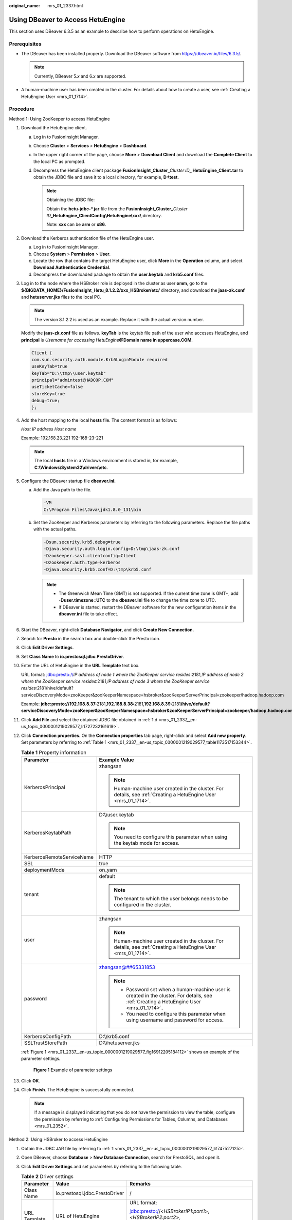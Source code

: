 :original_name: mrs_01_2337.html

.. _mrs_01_2337:

Using DBeaver to Access HetuEngine
==================================

This section uses DBeaver 6.3.5 as an example to describe how to perform operations on HetuEngine.

Prerequisites
-------------

-  The DBeaver has been installed properly. Download the DBeaver software from https://dbeaver.io/files/6.3.5/.

   .. note::

      Currently, DBeaver 5.\ *x* and 6.\ *x* are supported.

-  A human-machine user has been created in the cluster. For details about how to create a user, see :ref:`Creating a HetuEngine User <mrs_01_1714>`.

Procedure
---------

Method 1: Using ZooKeeper to access HetuEngine

#. .. _mrs_01_2337__en-us_topic_0000001219029577_li1747527125:

   Download the HetuEngine client.

   a. Log in to FusionInsight Manager.

   b. Choose **Cluster** > **Services** > **HetuEngine** > **Dashboard**.

   c. In the upper right corner of the page, choose **More** > **Download Client** and download the **Complete Client** to the local PC as prompted.

   d. .. _mrs_01_2337__en-us_topic_0000001219029577_li1727232161619:

      Decompress the HetuEngine client package **FusionInsight_Cluster\_**\ *Cluster ID*\ **\_ HetuEngine\_Client.tar** to obtain the JDBC file and save it to a local directory, for example, **D:\\test**.

      .. note::

         Obtaining the JDBC file:

         Obtain the **hetu-jdbc-*.jar** file from the **FusionInsight_Cluster\_**\ *Cluster ID*\ **\_HetuEngine\_ClientConfig\\HetuEngine\\xxx\\** directory.

         Note: **xxx** can be **arm** or **x86**.

#. Download the Kerberos authentication file of the HetuEngine user.

   a. Log in to FusionInsight Manager.
   b. Choose **System** > **Permission** > **User**.
   c. Locate the row that contains the target HetuEngine user, click **More** in the **Operation** column, and select **Download Authentication Credential**.
   d. Decompress the downloaded package to obtain the **user.keytab** and **krb5.conf** files.

#. Log in to the node where the HSBroker role is deployed in the cluster as user **omm**, go to the **${BIGDATA_HOME}/FusionInsight_Hetu\_8.1.2.2/xxx\ \_HSBroker/etc/** directory, and download the **jaas-zk.conf** and **hetuserver.jks** files to the local PC.

   .. note::

      The version 8.1.2.2 is used as an example. Replace it with the actual version number.

   Modify the **jaas-zk.conf** file as follows. **keyTab** is the keytab file path of the user who accesses HetuEngine, and **principal** is *Username for accessing HetuEngine*\ **@Domain name in uppercase.COM**.

   .. code-block::

      Client {
      com.sun.security.auth.module.Krb5LoginModule required
      useKeyTab=true
      keyTab="D:\\tmp\\user.keytab"
      principal="admintest@HADOOP.COM"
      useTicketCache=false
      storeKey=true
      debug=true;
      };

#. Add the host mapping to the local **hosts** file. The content format is as follows:

   *Host IP address Host name*

   Example: 192.168.23.221 192-168-23-221

   .. note::

      The local **hosts** file in a Windows environment is stored in, for example, **C:\\Windows\\System32\\drivers\\etc**.

#. Configure the DBeaver startup file **dbeaver.ini**.

   a. Add the Java path to the file.

      .. code-block::

         -VM
         C:\Program Files\Java\jdk1.8.0_131\bin

   b. Set the ZooKeeper and Kerberos parameters by referring to the following parameters. Replace the file paths with the actual paths.

      .. code-block::

         -Dsun.security.krb5.debug=true
         -Djava.security.auth.login.config=D:\tmp\jaas-zk.conf
         -Dzookeeper.sasl.clientconfig=Client
         -Dzookeeper.auth.type=kerberos
         -Djava.security.krb5.conf=D:\tmp\krb5.conf

      .. note::

         -  The Greenwich Mean Time (GMT) is not supported. If the current time zone is GMT+, add **-Duser.timezone=UTC** to the **dbeaver.ini** file to change the time zone to UTC.
         -  If DBeaver is started, restart the DBeaver software for the new configuration items in the **dbeaver.ini** file to take effect.

#. Start the DBeaver, right-click **Database Navigator**, and click **Create New Connection**.

#. Search for **Presto** in the search box and double-click the Presto icon.

#. Click **Edit Driver Settings**.

#. Set **Class Name** to **io.prestosql.jdbc.PrestoDriver**.

#. Enter the URL of HetuEngine in the **URL Template** text box.

   URL format: jdbc:presto://*IP address of node 1 where the ZooKeeper service resides*:2181,\ *IP address of node 2 where the ZooKeeper service resides*:2181,\ *IP address of node 3 where the ZooKeeper service resides*:2181/hive/default?serviceDiscoveryMode=zooKeeper&zooKeeperNamespace=hsbroker&zooKeeperServerPrincipal=zookeeper/hadoop.hadoop.com

   Example: **jdbc:presto://192.168.8.37:**\ 2181\ **,192.168.8.38:**\ 2181\ **,192.168.8.39:**\ 2181\ **/hive/default?serviceDiscoveryMode=zooKeeper&zooKeeperNamespace=hsbroker&zooKeeperServerPrincipal=zookeeper/hadoop.hadoop.com**

#. Click **Add File** and select the obtained JDBC file obtained in :ref:`1.d <mrs_01_2337__en-us_topic_0000001219029577_li1727232161619>`.

#. Click **Connection properties**. On the **Connection properties** tab page, right-click and select **Add new property**. Set parameters by referring to :ref:`Table 1 <mrs_01_2337__en-us_topic_0000001219029577_table1173517153344>`.

   .. _mrs_01_2337__en-us_topic_0000001219029577_table1173517153344:

   .. table:: **Table 1** Property information

      +-----------------------------------+-------------------------------------------------------------------------------------------------------------------------------------------+
      | Parameter                         | Example Value                                                                                                                             |
      +===================================+===========================================================================================================================================+
      | KerberosPrincipal                 | zhangsan                                                                                                                                  |
      |                                   |                                                                                                                                           |
      |                                   | .. note::                                                                                                                                 |
      |                                   |                                                                                                                                           |
      |                                   |    Human-machine user created in the cluster. For details, see :ref:`Creating a HetuEngine User <mrs_01_1714>`.                           |
      +-----------------------------------+-------------------------------------------------------------------------------------------------------------------------------------------+
      | KerberosKeytabPath                | D:\\\\user.keytab                                                                                                                         |
      |                                   |                                                                                                                                           |
      |                                   | .. note::                                                                                                                                 |
      |                                   |                                                                                                                                           |
      |                                   |    You need to configure this parameter when using the keytab mode for access.                                                            |
      +-----------------------------------+-------------------------------------------------------------------------------------------------------------------------------------------+
      | KerberosRemoteServiceName         | HTTP                                                                                                                                      |
      +-----------------------------------+-------------------------------------------------------------------------------------------------------------------------------------------+
      | SSL                               | true                                                                                                                                      |
      +-----------------------------------+-------------------------------------------------------------------------------------------------------------------------------------------+
      | deploymentMode                    | on_yarn                                                                                                                                   |
      +-----------------------------------+-------------------------------------------------------------------------------------------------------------------------------------------+
      | tenant                            | default                                                                                                                                   |
      |                                   |                                                                                                                                           |
      |                                   | .. note::                                                                                                                                 |
      |                                   |                                                                                                                                           |
      |                                   |    The tenant to which the user belongs needs to be configured in the cluster.                                                            |
      +-----------------------------------+-------------------------------------------------------------------------------------------------------------------------------------------+
      | user                              | zhangsan                                                                                                                                  |
      |                                   |                                                                                                                                           |
      |                                   | .. note::                                                                                                                                 |
      |                                   |                                                                                                                                           |
      |                                   |    Human-machine user created in the cluster. For details, see :ref:`Creating a HetuEngine User <mrs_01_1714>`.                           |
      +-----------------------------------+-------------------------------------------------------------------------------------------------------------------------------------------+
      | password                          | zhangsan@##65331853                                                                                                                       |
      |                                   |                                                                                                                                           |
      |                                   | .. note::                                                                                                                                 |
      |                                   |                                                                                                                                           |
      |                                   |    -  Password set when a human-machine user is created in the cluster. For details, see :ref:`Creating a HetuEngine User <mrs_01_1714>`. |
      |                                   |    -  You need to configure this parameter when using username and password for access.                                                   |
      +-----------------------------------+-------------------------------------------------------------------------------------------------------------------------------------------+
      | KerberosConfigPath                | D:\\\\krb5.conf                                                                                                                           |
      +-----------------------------------+-------------------------------------------------------------------------------------------------------------------------------------------+
      | SSLTrustStorePath                 | D:\\\\hetuserver.jks                                                                                                                      |
      +-----------------------------------+-------------------------------------------------------------------------------------------------------------------------------------------+

   :ref:`Figure 1 <mrs_01_2337__en-us_topic_0000001219029577_fig16912205184112>` shows an example of the parameter settings.

   .. _mrs_01_2337__en-us_topic_0000001219029577_fig16912205184112:

   .. figure:: /_static/images/en-us_image_0000001438431645.png
      :alt: **Figure 1** Example of parameter settings

      **Figure 1** Example of parameter settings

#. Click **OK**.

#. Click **Finish**. The HetuEngine is successfully connected.

   .. note::

      If a message is displayed indicating that you do not have the permission to view the table, configure the permission by referring to :ref:`Configuring Permissions for Tables, Columns, and Databases <mrs_01_2352>`.

Method 2: Using HSBroker to access HetuEngine

#. .. _mrs_01_2337__en-us_topic_0000001219029577_li29221671357:

   Obtain the JDBC JAR file by referring to :ref:`1 <mrs_01_2337__en-us_topic_0000001219029577_li1747527125>`.

#. Open DBeaver, choose **Database** > **New Database Connection**, search for PrestoSQL, and open it.

#. Click **Edit Driver Settings** and set parameters by referring to the following table.

   .. table:: **Table 2** Driver settings

      +-----------------------+--------------------------------+----------------------------------------------------------------------------------------------------------------------------+
      | Parameter             | Value                          | Remarks                                                                                                                    |
      +=======================+================================+============================================================================================================================+
      | Class Name            | io.prestosql.jdbc.PrestoDriver | /                                                                                                                          |
      +-----------------------+--------------------------------+----------------------------------------------------------------------------------------------------------------------------+
      | URL Template          | URL of HetuEngine              | URL format:                                                                                                                |
      |                       |                                |                                                                                                                            |
      |                       |                                | jdbc:presto://<*HSBrokerIP1:port1*>,<*HSBrokerIP2:port2*>,<*HSBrokerIP3:port3*>/hive/default?serviceDiscoveryMode=hsbroker |
      +-----------------------+--------------------------------+----------------------------------------------------------------------------------------------------------------------------+

#. Click **Add File** and upload the JDBC driver package obtained in :ref:`1 <mrs_01_2337__en-us_topic_0000001219029577_li29221671357>`.

#. Click **Find Class**. The driver class is automatically obtained. Click **OK** to complete the driver setting, as shown in :ref:`Figure 2 <mrs_01_2337__en-us_topic_0000001219029577_fig7280201602711>`.

   .. _mrs_01_2337__en-us_topic_0000001219029577_fig7280201602711:

   .. figure:: /_static/images/en-us_image_0000001441091233.png
      :alt: **Figure 2** Driver settings

      **Figure 2** Driver settings

#. On the **Main** tab page for creating a connection, enter the user name and password, and click **Test Connection**. After the connection is successful, click **OK**, and then click **Finish**.


   .. figure:: /_static/images/en-us_image_0000001349259429.png
      :alt: **Figure 3** Creating a connection

      **Figure 3** Creating a connection

#. After the connection is successful, the page shown in :ref:`Figure 4 <mrs_01_2337__en-us_topic_0000001219029577_fig18372036443>` is displayed.

   .. _mrs_01_2337__en-us_topic_0000001219029577_fig18372036443:

   .. figure:: /_static/images/en-us_image_0000001441208981.png
      :alt: **Figure 4** Successful connection

      **Figure 4** Successful connection
